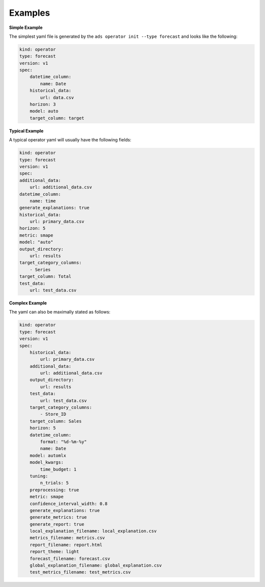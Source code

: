 ========
Examples
========

**Simple Example**

The simplest yaml file is generated by the ``ads operator init --type forecast`` and looks like the following:

.. code-block:: yaml

    kind: operator
    type: forecast
    version: v1
    spec:
        datetime_column:
            name: Date
        historical_data:
            url: data.csv
        horizon: 3
        model: auto
        target_column: target


**Typical Example**

A typical operator yaml will usually have the following fields:

.. code-block:: yaml

    kind: operator
    type: forecast
    version: v1
    spec:
    additional_data:
        url: additional_data.csv
    datetime_column:
        name: time
    generate_explanations: true
    historical_data:
        url: primary_data.csv
    horizon: 5
    metric: smape
    model: "auto"
    output_directory:
        url: results
    target_category_columns:
        - Series
    target_column: Total
    test_data:
        url: test_data.csv


**Complex Example**

The yaml can also be maximally stated as follows:

.. code-block:: yaml

    kind: operator
    type: forecast
    version: v1
    spec:
        historical_data:
            url: primary_data.csv
        additional_data: 
            url: additional_data.csv
        output_directory:
            url: results
        test_data:
            url: test_data.csv
        target_category_columns:
            - Store_ID
        target_column: Sales
        horizon: 5
        datetime_column:
            format: "%d-%m-%y"
            name: Date
        model: automlx
        model_kwargs:
            time_budget: 1
        tuning: 
            n_trials: 5        
        preprocessing: true
        metric: smape
        confidence_interval_width: 0.8
        generate_explanations: true
        generate_metrics: true
        generate_report: true
        local_explanation_filename: local_explanation.csv
        metrics_filename: metrics.csv
        report_filename: report.html
        report_theme: light
        forecast_filename: forecast.csv
        global_explanation_filename: global_explanation.csv
        test_metrics_filename: test_metrics.csv

